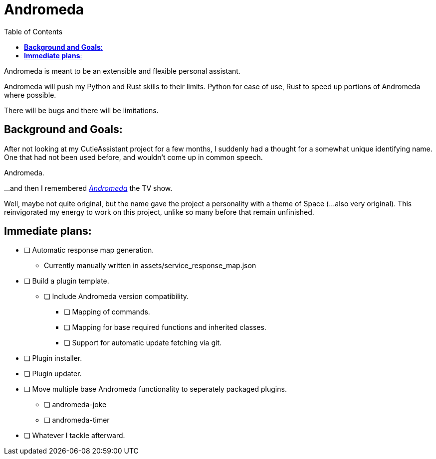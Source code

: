 :source-highlighter: highlight.js
:highlightjs-languages: rust
:toc: auto

= *Andromeda*

Andromeda is meant to be an extensible and flexible personal assistant.

Andromeda will push my Python and Rust skills to their limits. Python for ease of use, Rust to speed up portions of Andromeda where possible.

There will be bugs and there will be limitations.

== *Background and Goals*:

After not looking at my CutieAssistant project for a few months, I suddenly had a thought for a somewhat unique identifying name. One that had not been used before, and wouldn't come up in common speech.

Andromeda.

...and then I remembered https://en.wikipedia.org/wiki/Andromeda_(TV_series)[_Andromeda_] the TV show.

Well, maybe not quite original, but the name gave the project a personality with a theme of Space (...also very original). This reinvigorated my energy to work on this project, unlike so many before that remain unfinished.

== *Immediate plans*:

* [ ] Automatic response map generation.
** Currently manually written in assets/service_response_map.json
* [ ] Build a plugin template.
*** [ ] Include Andromeda version compatibility.
** [ ] Mapping of commands.
** [ ] Mapping for base required functions and inherited classes.
** [ ] Support for automatic update fetching via git.
* [ ] Plugin installer.
* [ ] Plugin updater.
* [ ] Move multiple base Andromeda functionality to seperately packaged plugins.
** [ ] andromeda-joke
** [ ] andromeda-timer
* [ ] Whatever I tackle afterward.